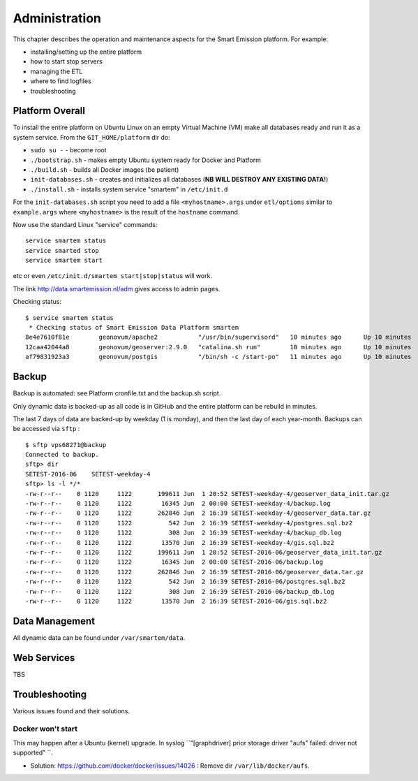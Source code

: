 .. _admin:

==============
Administration
==============

This chapter describes the operation and maintenance aspects for the Smart Emission platform. For example:

* installing/setting up the entire platform
* how to start stop servers
* managing the ETL
* where to find logfiles
* troubleshooting

Platform Overall
================

To install the entire platform on Ubuntu Linux on an empty Virtual Machine (VM)
make all databases ready and run it as a system service.
From the ``GIT_HOME/platform`` dir do:

* ``sudo su -`` - become root
* ``./bootstrap.sh`` - makes empty Ubuntu system ready for Docker and Platform
* ``./build.sh``  - builds all Docker images (be patient)
* ``init-databases.sh`` - creates and initializes all databases (**NB WILL DESTROY ANY EXISTING DATA!**)
* ``./install.sh``  - installs system service "smartem" in ``/etc/init.d``

For the ``init-databases.sh`` script you need to add a file ``<myhostname>.args`` under ``etl/options`` similar
to ``example.args`` where ``<myhostname>`` is the result of the ``hostname`` command.

Now use the standard Linux "service" commands:  ::

	service smartem status
	service smarted stop
	service smartem start

etc or even ``/etc/init.d/smartem start|stop|status`` will work.

The link http://data.smartemission.nl/adm gives access to admin pages.

Checking status: ::

	$ service smartem status
	 * Checking status of Smart Emission Data Platform smartem                                                                                                                             CONTAINER ID        IMAGE                      COMMAND                  CREATED             STATUS              PORTS                        NAMES
	8e4e7610f81e        geonovum/apache2           "/usr/bin/supervisord"   10 minutes ago      Up 10 minutes       22/tcp, 0.0.0.0:80->80/tcp   web
	12caa42044a8        geonovum/geoserver:2.9.0   "catalina.sh run"        10 minutes ago      Up 10 minutes       8080/tcp                     geoserver
	af79831923a3        geonovum/postgis           "/bin/sh -c /start-po"   11 minutes ago      Up 10 minutes       5432/tcp                     postgis


Backup
======

Backup is automated: see Platform cronfile.txt and the backup.sh script.

Only dynamic data is backed-up as all
code is in GitHub and the entire platform can be rebuild in minutes.

The last 7 days of data are backed-up by weekday (1 is monday), and then the last day of
each year-month. Backups can be accessed via ``sftp`` : ::

	$ sftp vps68271@backup
	Connected to backup.
	sftp> dir
	SETEST-2016-06    SETEST-weekday-4
	sftp> ls -l */*
	-rw-r--r--    0 1120     1122       199611 Jun  1 20:52 SETEST-weekday-4/geoserver_data_init.tar.gz
	-rw-r--r--    0 1120     1122        16345 Jun  2 00:00 SETEST-weekday-4/backup.log
	-rw-r--r--    0 1120     1122       262846 Jun  2 16:39 SETEST-weekday-4/geoserver_data.tar.gz
	-rw-r--r--    0 1120     1122          542 Jun  2 16:39 SETEST-weekday-4/postgres.sql.bz2
	-rw-r--r--    0 1120     1122          308 Jun  2 16:39 SETEST-weekday-4/backup_db.log
	-rw-r--r--    0 1120     1122        13570 Jun  2 16:39 SETEST-weekday-4/gis.sql.bz2
	-rw-r--r--    0 1120     1122       199611 Jun  1 20:52 SETEST-2016-06/geoserver_data_init.tar.gz
	-rw-r--r--    0 1120     1122        16345 Jun  2 00:00 SETEST-2016-06/backup.log
	-rw-r--r--    0 1120     1122       262846 Jun  2 16:39 SETEST-2016-06/geoserver_data.tar.gz
	-rw-r--r--    0 1120     1122          542 Jun  2 16:39 SETEST-2016-06/postgres.sql.bz2
	-rw-r--r--    0 1120     1122          308 Jun  2 16:39 SETEST-2016-06/backup_db.log
	-rw-r--r--    0 1120     1122        13570 Jun  2 16:39 SETEST-2016-06/gis.sql.bz2


Data Management
===============

All dynamic data can be found under ``/var/smartem/data``.

Web Services
============

TBS

Troubleshooting
===============

Various issues found and their solutions.

Docker won't start
------------------

This may happen after a Ubuntu (kernel) upgrade.
In syslog ``"[graphdriver] prior storage driver \"aufs\" failed: driver not supported" ``.

* Solution: https://github.com/docker/docker/issues/14026 : Remove dir ``/var/lib/docker/aufs``.


